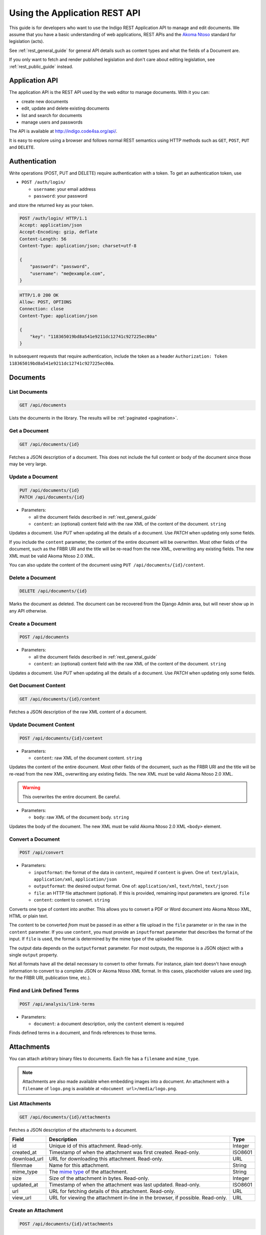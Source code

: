 .. _rest_app_guide:

Using the Application REST API
==============================

This guide is for developers who want to use the Indigo REST Application API to
manage and edit documents. We assume that you have a basic understanding of web
applications, REST APIs and the `Akoma Ntoso <http://www.akomantoso.org/>`_
standard for legislation (acts).

See :ref:`rest_general_guide` for general API details such as content types and
what the fields of a Document are.

If you only want to fetch and render published legislation and don't care
about editing legislation, see :ref:`rest_public_guide` instead.

Application API
---------------

The application API is the REST API used by the web editor to manage documents. With it you can:

* create new documents
* edit, update and delete existing documents
* list and search for documents
* manage users and passwords

The API is available at http://indigo.code4sa.org/api/.

It is easy to explore using a browser and follows normal REST semantics using
HTTP methods such as ``GET``, ``POST``, ``PUT`` and ``DELETE``.

Authentication
--------------

Write operations (POST, PUT and DELETE) require authentication with a token. To get an authentication token,
use

* ``POST /auth/login/``

  * ``username``: your email address 
  * ``password``: your password

and store the returned ``key`` as your token.

.. code-block:: HTTP

    POST /auth/login/ HTTP/1.1
    Accept: application/json
    Accept-Encoding: gzip, deflate
    Content-Length: 56
    Content-Type: application/json; charset=utf-8

    {
        "password": "password",
        "username": "me@example.com",
    }

.. code-block:: HTTP

    HTTP/1.0 200 OK
    Allow: POST, OPTIONS
    Connection: close
    Content-Type: application/json

    {
        "key": "118365019bd8a541e9211dc12741c927225ec00a"
    }

In subsequent requests that require authentication, include the token as a header ``Authorization: Token 118365019bd8a541e9211dc12741c927225ec00a``.

.. seealso::

   For more information on token authentication, see the `authentication documentation for the Django Rest Framework <http://www.django-rest-framework.org/api-guide/authentication/#tokenauthentication>`_.

Documents
---------

List Documents
..............

.. code:: http

    GET /api/documents

Lists the documents in the library. The results will be :ref:`paginated <pagination>`.

Get a Document
..............

.. code:: http

    GET /api/documents/{id}

Fetches a JSON description of a document. This does not include the full content or body of the document since those may be very large.

Update a Document
.................

.. code:: http

    PUT /api/documents/{id}
    PATCH /api/documents/{id}

* Parameters:

  * all the document fields described in :ref:`rest_general_guide`
  * ``content``: an (optional) content field with the raw XML of the content of the document. ``string``

Updates a document. Use `PUT` when updating all the details of a document. Use `PATCH` when updating only some fields.

If you include the ``content`` parameter, the content of the entire document
will be overwritten. Most other fields of the document, such as the FRBR URI
and the title will be re-read from the new XML, overwriting any existing
fields. The new XML must be valid Akoma Ntoso 2.0 XML.

You can also update the content of the document using ``PUT /api/documents/{id}/content``.


Delete a Document
.................

.. code:: http

    DELETE /api/documents/{id}

Marks the document as deleted. The document can be recovered from the Django Admin area, but will never show up in any API
otherwise.

Create a Document
.................

.. code:: http

    POST /api/documents

* Parameters:

  * all the document fields described in :ref:`rest_general_guide`
  * ``content``: an (optional) content field with the raw XML of the content of the document. ``string``

Updates a document. Use `PUT` when updating all the details of a document. Use `PATCH` when updating only some fields.

Get Document Content
....................

.. code:: http

    GET /api/documents/{id}/content

Fetches a JSON description of the raw XML content of a document.

Update Document Content
.......................

.. code:: http

   POST /api/documents/{id}/content

* Parameters:

  * ``content``: raw XML of the document content. ``string``

Updates the content of the entire document. Most other fields of the document, such as the FRBR URI and the title will be re-read
from the new XML, overwriting any existing fields. The new XML must be valid Akoma Ntoso 2.0 XML.

.. warning::
    This overwrites the entire document. Be careful.

* Parameters:

  * ``body``: raw XML of the document body. ``string``

Updates the body of the document. The new XML must be valid Akoma Ntoso 2.0 XML ``<body>`` element.

Convert a Document
..................

.. code:: http

    POST /api/convert

* Parameters:

  * ``inputformat``: the format of the data in ``content``, required if ``content`` is given. One of: ``text/plain``, ``application/xml``, ``application/json``
  * ``outputformat``: the desired output format. One of: ``application/xml``, ``text/html``, ``text/json``
  * ``file``: an HTTP file attachment (optional). If this is provided, remaining input parameters are ignored. ``file``
  * ``content``: content to convert. ``string``

Converts one type of content into another. This allows you to convert a PDF or Word document
into Akoma Ntoso XML, HTML or plain text.

The content to be converted `from` must be passed in as either a file upload in the ``file`` parameter or in the raw in the ``content`` parameter.
If you use ``content``, you must provide an ``inputformat`` parameter that describes the format of the input. If ``file`` is used, the format is
determined by the mime type of the uploaded file.

The output data depends on the ``outputformat`` parameter. For most outputs, the response is a JSON object with a single ``output``
property.

Not all formats have all the detail necessary to convert to other formats. For instance, plain text doesn't have enough information
to convert to a complete JSON or Akoma Ntoso XML format. In this cases, placeholder values are used (eg. for the FRBR URI, publication time, etc.).

Find and Link Defined Terms
...........................

.. code:: http

    POST /api/analysis/link-terms

* Parameters:

  * ``document``: a document description, only the ``content`` element is required

Finds defined terms in a document, and finds references to those terms.

Attachments
-----------

You can attach arbitrary binary files to documents. Each file has a ``filename`` and ``mime_type``.

.. note::

  Attachments are also made available when embedding images into a document. An attachment with a
  ``filename`` of ``logo.png`` is available at ``<document url>/media/logo.png``.


List Attachments
................

.. code:: http

    GET /api/documents/{id}/attachments

Fetches a JSON description of the attachments to a document.

================= =================================================================================== ==========
Field             Description                                                                         Type      
================= =================================================================================== ==========
id                Unique id of this attachment. Read-only.                                            Integer
created_at        Timestamp of when the attachment was first created. Read-only.                      ISO8601
download_url      URL for downloading this attachment. Read-only.                                     URL
filenmae          Name for this attachment.                                                           String
mime_type         The `mime type <https://en.wikipedia.org/wiki/Media_type>`_ of the attachment.      String
size              Size of the attachment in bytes. Read-only.                                         Integer
updated_at        Timestamp of when the attachment was last updated. Read-only.                       ISO8601
url               URL for fetching details of this attachment. Read-only.                             URL
view_url          URL for viewing the attachment in-line in the browser, if possible. Read-only.      URL
================= =================================================================================== ==========

Create an Attachment
....................

.. code:: http

    POST /api/documents/{id}/attachments

Creates a new attachment. Include a ``file`` multi-part field to upload the binary content.

Update an Attachment
....................

.. code:: http

    PUT /api/documents/{id}/attachments/{id}
    PATCH /api/documents/{id}/attachments/{id}

Update an attachment.

Delete an Attachment
....................

.. code:: http

    DELETE /api/documents/{id}/attachments/{id}

Deletes an attachment.
